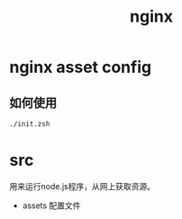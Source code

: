 #+TITLE: nginx

* nginx asset config

** 如何使用

#+BEGIN_SRC bash
./init.zsh
#+END_SRC

* src

用来运行node.js程序，从网上获取资源。

- assets 配置文件
